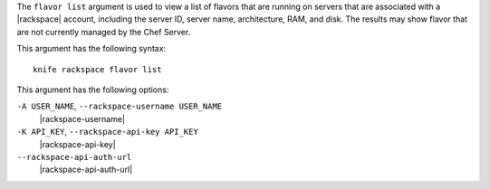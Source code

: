 .. The contents of this file are included in multiple topics.
.. This file describes a command or a sub-command for Knife.
.. This file should not be changed in a way that hinders its ability to appear in multiple documentation sets.


The ``flavor list`` argument is used to view a list of flavors that are running on servers that are associated with a |rackspace| account, including the server ID, server name, architecture, RAM, and disk. The results may show flavor that are not currently managed by the Chef Server.

This argument has the following syntax::

   knife rackspace flavor list

This argument has the following options:

``-A USER_NAME``, ``--rackspace-username USER_NAME``
   |rackspace-username|

``-K API_KEY``, ``--rackspace-api-key API_KEY``
   |rackspace-api-key|

``--rackspace-api-auth-url``
   |rackspace-api-auth-url|

